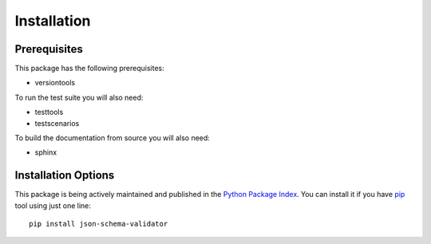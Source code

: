 Installation
============

Prerequisites
^^^^^^^^^^^^^

This package has the following prerequisites:

* versiontools

To run the test suite you will also need:

* testtools
* testscenarios

To build the documentation from source you will also need:

* sphinx

Installation Options
^^^^^^^^^^^^^^^^^^^^

This package is being actively maintained and published in the `Python Package
Index <http://http://pypi.python.org>`_. You can install it if you have `pip
<http://pip.openplans.org/>`_ tool using just one line::

    pip install json-schema-validator

